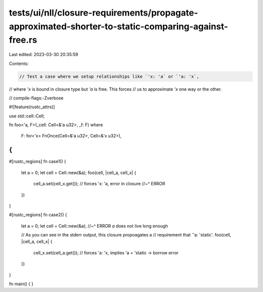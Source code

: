 tests/ui/nll/closure-requirements/propagate-approximated-shorter-to-static-comparing-against-free.rs
====================================================================================================

Last edited: 2023-03-30 20:35:59

Contents:

.. code-block:: rs

    // Test a case where we setup relationships like `'x: 'a` or `'a: 'x`,
// where `'x` is bound in closure type but `'a` is free. This forces
// us to approximate `'x` one way or the other.

// compile-flags:-Zverbose

#![feature(rustc_attrs)]

use std::cell::Cell;

fn foo<'a, F>(_cell: Cell<&'a u32>, _f: F)
where
    F: for<'x> FnOnce(Cell<&'a u32>, Cell<&'x u32>),
{
}

#[rustc_regions]
fn case1() {
    let a = 0;
    let cell = Cell::new(&a);
    foo(cell, |cell_a, cell_x| {
        cell_a.set(cell_x.get()); // forces 'x: 'a, error in closure
        //~^ ERROR
    })
}

#[rustc_regions]
fn case2() {
    let a = 0;
    let cell = Cell::new(&a);
    //~^ ERROR `a` does not live long enough

    // As you can see in the stderr output, this closure propoagates a
    // requirement that `'a: 'static'.
    foo(cell, |cell_a, cell_x| {
        cell_x.set(cell_a.get()); // forces 'a: 'x, implies 'a = 'static -> borrow error
    })
}

fn main() { }


